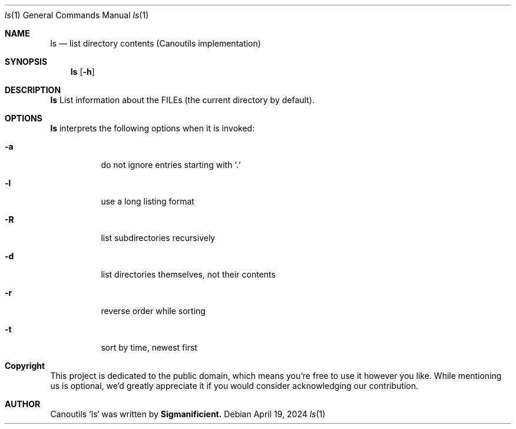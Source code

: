 .Dt %N 1
.Dd April 19, 2024
.Dt ls 1
.Os
.Sh NAME
.Nm ls
.Nd list directory contents (Canoutils implementation)
.Sh SYNOPSIS
.Nm
.Op Fl h
.TP
.
.Sh DESCRIPTION
.Nm
List information about the FILEs (the current directory by default).
.
.Sh OPTIONS
\fBls\fR interprets the following options when it is invoked:
.Pp
.Bl -tag -width Ds
.
.It Fl a
do not ignore entries starting with `.`
.It Fl l
use a long listing format
.It Fl R
list subdirectories recursively
.It Fl d
list directories themselves, not their contents
.It Fl r
reverse order while sorting
.It Fl t
sort by time, newest first
.
.El
.
.Sh Copyright
This project is dedicated to the public domain, which means you're free to use it however you like. While mentioning us is optional, we'd greatly appreciate it if you would consider acknowledging our contribution.
.Sh AUTHOR
Canoutils `ls` was written by \fBSigmanificient\fB.
.br
